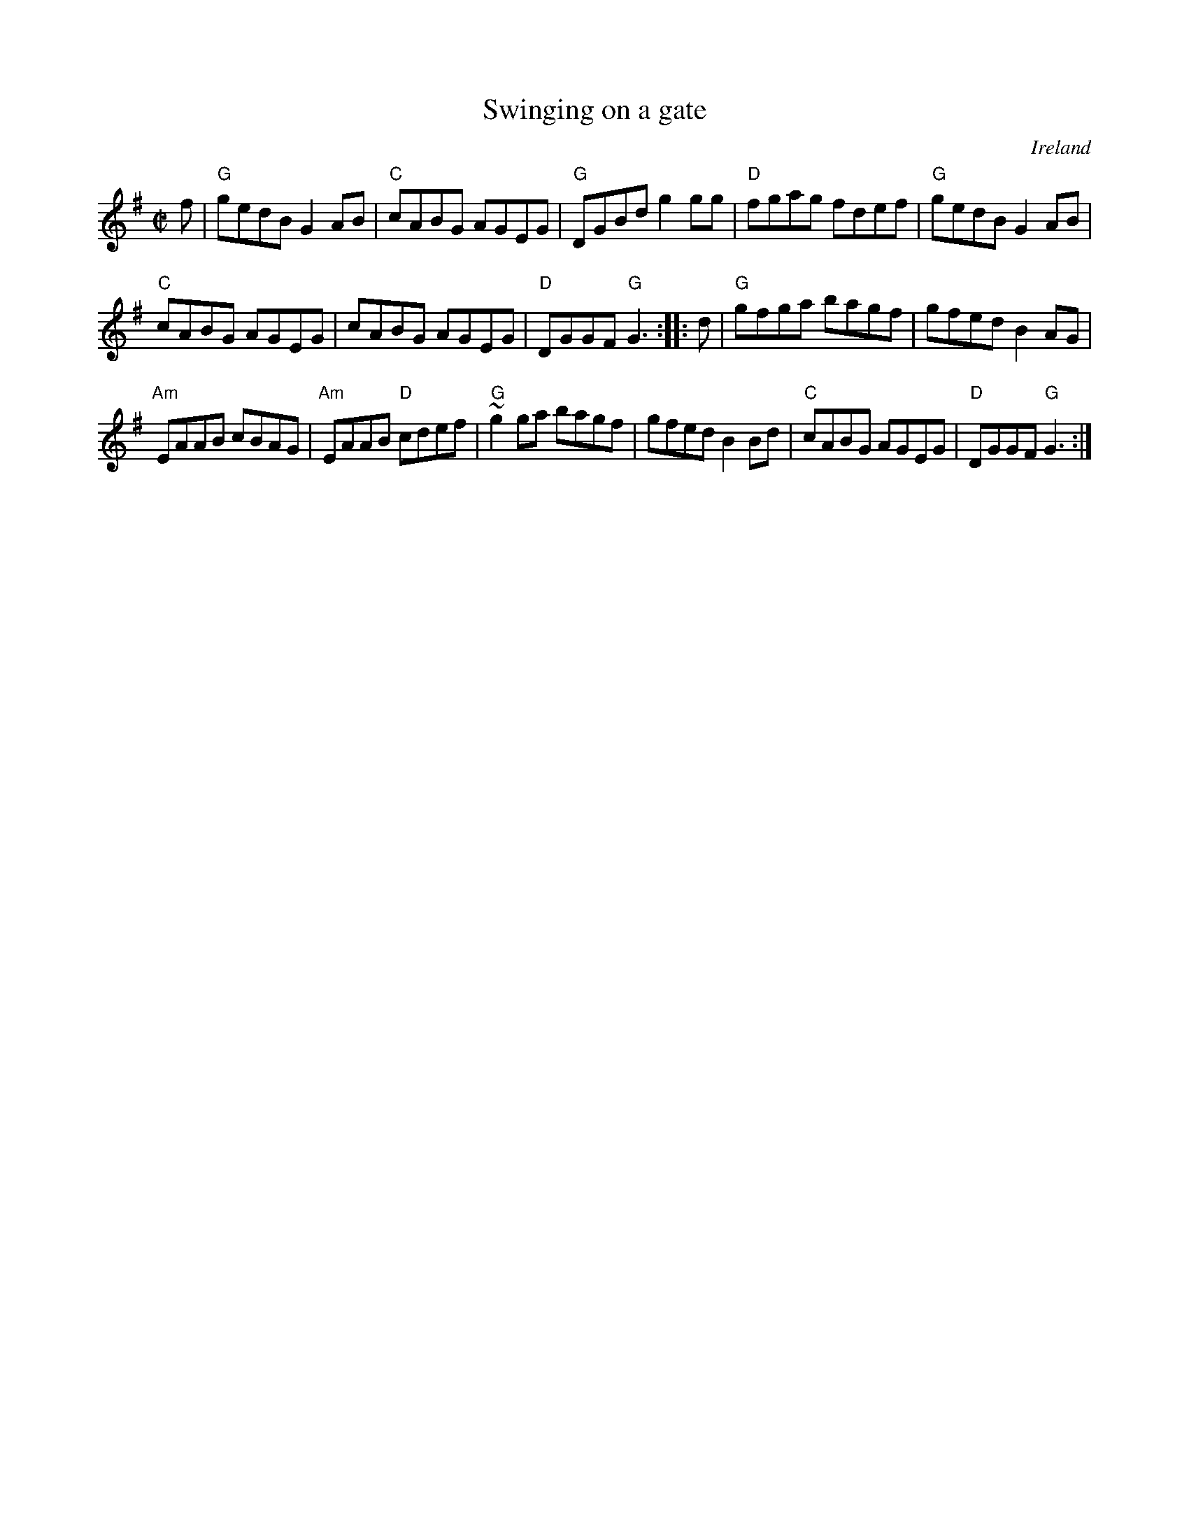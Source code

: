 X:311
T:Swinging on a gate
R:Reel
O:Ireland
B:NE Fiddlers
B:Fiddler's Fakebook
S:My arrangement from various sources
Z:Transcription, arrangement, chords:Mike Long
M:C|
L:1/8
K:G
f|\
"G"gedB G2AB|"C"cABG AGEG|"G"DGBd g2gg|"D"fgag fdef|\
"G"gedB G2AB|
"C"cABG AGEG|cABG AGEG|"D"DGGF "G"G3:|\
|:d|\
"G"gfga bagf|gfed B2AG|
"Am"EAAB cBAG|"Am"EAAB "D"cdef|\
"G"~g2ga bagf|gfed B2Bd|"C"cABG AGEG|"D"DGGF "G"G3:|
